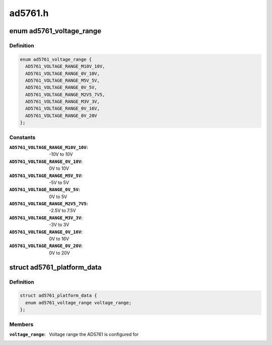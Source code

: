 .. -*- coding: utf-8; mode: rst -*-

========
ad5761.h
========


.. _`ad5761_voltage_range`:

enum ad5761_voltage_range
=========================

.. c:type:: ad5761_voltage_range

    Voltage range the AD5761 is configured for.


.. _`ad5761_voltage_range.definition`:

Definition
----------

.. code-block:: c

    enum ad5761_voltage_range {
      AD5761_VOLTAGE_RANGE_M10V_10V,
      AD5761_VOLTAGE_RANGE_0V_10V,
      AD5761_VOLTAGE_RANGE_M5V_5V,
      AD5761_VOLTAGE_RANGE_0V_5V,
      AD5761_VOLTAGE_RANGE_M2V5_7V5,
      AD5761_VOLTAGE_RANGE_M3V_3V,
      AD5761_VOLTAGE_RANGE_0V_16V,
      AD5761_VOLTAGE_RANGE_0V_20V
    };


.. _`ad5761_voltage_range.constants`:

Constants
---------

:``AD5761_VOLTAGE_RANGE_M10V_10V``:
    -10V to  10V

:``AD5761_VOLTAGE_RANGE_0V_10V``:
    0V to  10V

:``AD5761_VOLTAGE_RANGE_M5V_5V``:
    -5V to   5V

:``AD5761_VOLTAGE_RANGE_0V_5V``:
    0V to   5V

:``AD5761_VOLTAGE_RANGE_M2V5_7V5``:
    -2.5V to 7.5V

:``AD5761_VOLTAGE_RANGE_M3V_3V``:
    -3V to   3V

:``AD5761_VOLTAGE_RANGE_0V_16V``:
    0V to  16V

:``AD5761_VOLTAGE_RANGE_0V_20V``:
    0V to  20V


.. _`ad5761_platform_data`:

struct ad5761_platform_data
===========================

.. c:type:: ad5761_platform_data

    AD5761 DAC driver platform data


.. _`ad5761_platform_data.definition`:

Definition
----------

.. code-block:: c

  struct ad5761_platform_data {
    enum ad5761_voltage_range voltage_range;
  };


.. _`ad5761_platform_data.members`:

Members
-------

:``voltage_range``:
    Voltage range the AD5761 is configured for


